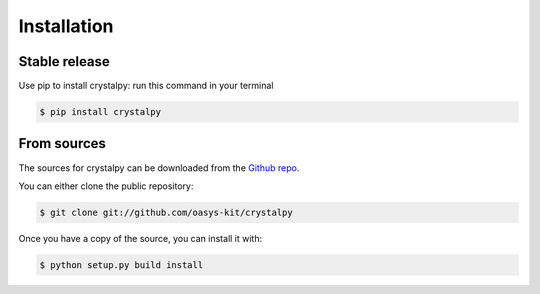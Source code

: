 .. highlight:: shell

============
Installation
============


Stable release
--------------

Use pip to install crystalpy: run this command in your terminal

.. code-block:: console

    $ pip install crystalpy



From sources
------------

The sources for crystalpy can be downloaded from the `Github repo`_.

You can either clone the public repository:

.. code-block:: console

    $ git clone git://github.com/oasys-kit/crystalpy


Once you have a copy of the source, you can install it with:

.. code-block:: console

    $ python setup.py build install


.. _Github repo: https://github.com/oasys-kit/crystalpy